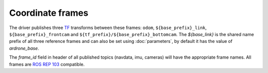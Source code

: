 =================
Coordinate frames
=================

The driver publishes three `TF <http://www.ros.org/wiki/tf>`_ transforms between these frames: ``odom``, ``${base_prefix}_link``, ``${base_prefix}_frontcam`` and ``${tf_prefix}/${base_prefix}_bottomcam``. The `${base_link}` is the shared name prefix of all three reference frames and can also be set using :doc:`parameters`, by default it has the value of `ardrone_base`.

.. image:: images/frames.jpg

The `frame_id` field in header of all published topics (navdata, imu, cameras) will have the appropriate frame names. All frames are `ROS REP 103 <http://www.ros.org/reps/rep-0103.html>`_ compatible.
